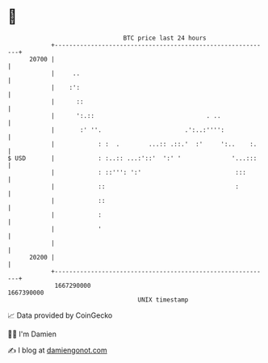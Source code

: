 * 👋

#+begin_example
                                   BTC price last 24 hours                    
               +------------------------------------------------------------+ 
         20700 |                                                            | 
               |     ..                                                     | 
               |    :':                                                     | 
               |      ::                                                    | 
               |      ':.::                               . ..              | 
               |       :' ''.                       .':..:'''':             | 
               |            : :  .        ...:: .::.'  :'     ':..    :.    | 
   $ USD       |            : :..:: ...:'::'  ':' '              '...:::    | 
               |            : ::''': ':'                          :::       | 
               |            ::                                    :         | 
               |            ::                                              | 
               |            :                                               | 
               |            '                                               | 
               |                                                            | 
         20200 |                                                            | 
               +------------------------------------------------------------+ 
                1667290000                                        1667390000  
                                       UNIX timestamp                         
#+end_example
📈 Data provided by CoinGecko

🧑‍💻 I'm Damien

✍️ I blog at [[https://www.damiengonot.com][damiengonot.com]]
